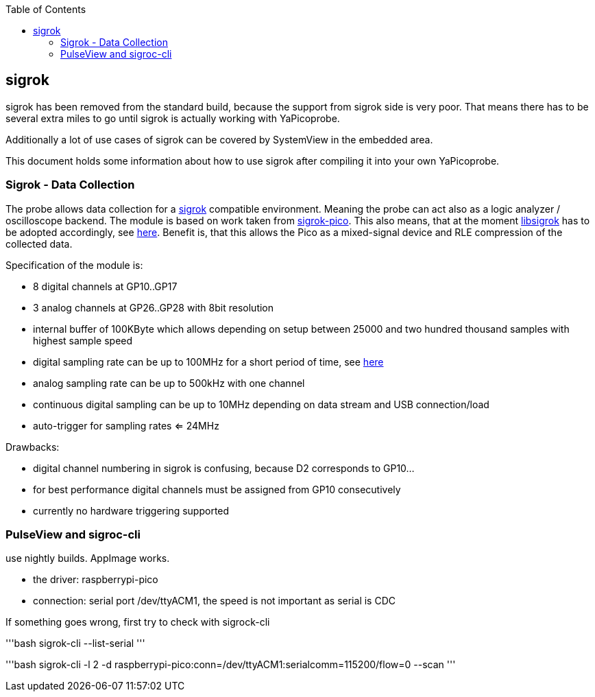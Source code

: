 :imagesdir: png
:source-highlighter: rouge
:toc:
:toclevels: 5


## sigrok

sigrok has been removed from the standard build, because the support from sigrok
side is very poor.  That means there has to be several extra miles to go until sigrok
is actually working with YaPicoprobe.

Additionally a lot of use cases of sigrok can be covered by SystemView
in the embedded area.

This document holds some information about how to use sigrok after compiling it
into your own YaPicoprobe.


### Sigrok - Data Collection

The probe allows data collection for a https://sigrok.org/[sigrok] compatible
environment.  Meaning the probe can act also as a logic analyzer / oscilloscope backend. 
The module is based on work taken from https://github.com/pico-coder/sigrok-pico[sigrok-pico].
This also means, that at the moment https://sigrok.org/wiki/Libsigrok[libsigrok] has to be
adopted accordingly, see https://github.com/pico-coder/sigrok-pico/blob/main/SigrokBuildNotes.md[here].
Benefit is, that this allows the Pico as a mixed-signal device and 
RLE compression of the collected data.

Specification of the module is:

* 8 digital channels at GP10..GP17
* 3 analog channels at GP26..GP28 with 8bit resolution
* internal buffer of 100KByte which allows depending on 
  setup between 25000 and two hundred thousand samples
  with highest sample speed
* digital sampling rate can be up to 100MHz for a short period of
  time, see https://github.com/pico-coder/sigrok-pico/blob/main/AnalyzerDetails.md[here]
* analog sampling rate can be up to 500kHz with one channel
* continuous digital sampling can be up to 10MHz depending on
  data stream and USB connection/load
* auto-trigger for sampling rates <= 24MHz

Drawbacks:

* digital channel numbering in sigrok is confusing, because D2 corresponds to GP10...
* for best performance digital channels must be assigned from GP10 consecutively
* currently no hardware triggering supported

### PulseView and sigroc-cli

use nightly builds. AppImage works.

* the driver: raspberrypi-pico
* connection: serial port /dev/ttyACM1, the speed is not important as serial is CDC

If something goes wrong, first try to check with sigrock-cli

'''bash
sigrok-cli --list-serial
'''

'''bash
sigrok-cli  -l 2 -d raspberrypi-pico:conn=/dev/ttyACM1:serialcomm=115200/flow=0 --scan
'''
